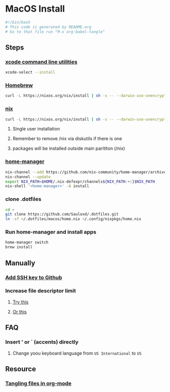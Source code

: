 * MacOS Install
#+begin_src bash :tangle "install.sh"
#!/bin/bash
# This code is generated by README.org
# Go to that file run "M-x org-babel-tangle"
#+end_src
** Steps
*** [[https://wilsonmar.github.io/xcode/][xcode command line utilities]]
#+begin_src bash :tangle "install.sh"
xcode-select --install
#+end_src
*** [[https://brew.sh/][Homebrew]]
#+begin_src bash :tangle "install.sh"
curl -L https://nixos.org/nix/install | sh -s -- --darwin-use-unencrypted-nix-store-volume
#+end_src
*** [[https://nixos.org/manual/nix/stable/#sect-macos-installation][nix]]
#+begin_src bash :tangle "install.sh"
curl -L https://nixos.org/nix/install | sh -s -- --darwin-use-unencrypted-nix-store-volume
#+end_src
**** Single user installation
**** Remember to remove /nix via diskutils if there is one
**** packages will be installed outside main parititon (/nix)
*** [[https://github.com/nix-community/home-manager][home-manager]]
#+begin_src bash :tangle "install.sh"
nix-channel --add https://github.com/nix-community/home-manager/archive/master.tar.gz home-manager
nix-channel --update
export NIX_PATH=$HOME/.nix-defexpr/channels${NIX_PATH:+:}$NIX_PATH
nix-shell '<home-manager>' -A install
#+end_src
*** clone .dotfiles
#+begin_src bash :tangle "install.sh"
cd ~
git clone https://github.com/Sauloxd/.dotfiles.git
ln -sf ~/.dotfiles/macos/home.nix ~/.config/nixpkgs/home.nix
#+end_src
*** Run home-manager and install apps
#+begin_src bash :tangle "install.sh"
home-manager switch
brew install
#+end_src
** Manually
*** [[https://docs.github.com/en/github/authenticating-to-github/connecting-to-github-with-ssh/generating-a-new-ssh-key-and-adding-it-to-the-ssh-agent][Add SSH key to Github]]
*** Increase file descriptor limit
**** [[https://synthomat.de/blog/2020/01/increasing-the-file-descriptor-limit-on-macos/][Try this]]
**** [[https://wilsonmar.github.io/maximum-limits/][Or this]]
** FAQ
*** Insert ' or ` (accents) directly
**** Change yoou keyboard language from ~US International~ to ~US~
** Resource
*** [[https://stackoverflow.com/questions/60117306/how-can-i-extracting-code-from-org-mode-code-blocks][Tangling files in org-mode]]
